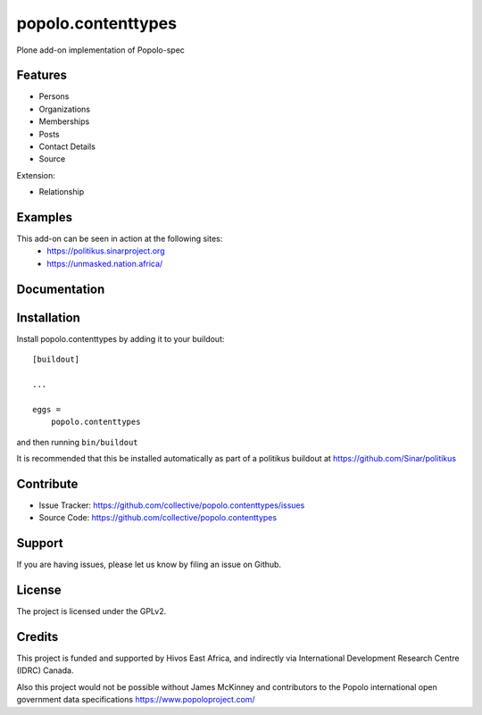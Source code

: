 .. This README is meant for consumption by humans and pypi. Pypi can render rst files so please do not use Sphinx features.
   If you want to learn more about writing documentation, please check out: http://docs.plone.org/about/documentation_styleguide.html
   This text does not appear on pypi or github. It is a comment.

===================
popolo.contenttypes
===================

Plone add-on implementation of Popolo-spec

Features
--------

- Persons 
- Organizations
- Memberships
- Posts
- Contact Details
- Source

Extension:

- Relationship


Examples
--------

This add-on can be seen in action at the following sites:
 - https://politikus.sinarproject.org
 - https://unmasked.nation.africa/


Documentation
-------------


Installation
------------

Install popolo.contenttypes by adding it to your buildout::

    [buildout]

    ...

    eggs =
        popolo.contenttypes


and then running ``bin/buildout``

It is recommended that this be installed automatically as part of a
politikus buildout at https://github.com/Sinar/politikus


Contribute
----------

- Issue Tracker: https://github.com/collective/popolo.contenttypes/issues
- Source Code: https://github.com/collective/popolo.contenttypes


Support
-------

If you are having issues, please let us know by filing an issue on
Github.


License
-------

The project is licensed under the GPLv2.


Credits
-------


.. image:: https://sinarproject.org/media/hivos_logo-1.png/@@images/7485dd1c-7b0c-47a7-a940-d7966445764f.png
    :alt: Hivos Logo
.. image:: https://sinarproject.org/media/partner-logos/copy_of_od4d.png/@@images/a9c51168-cbba-4ee1-9978-bd7c43136657.png
    :alt: Open Data for Development Logo

This project is funded and supported by Hivos East Africa, and
indirectly via International Development Research Centre (IDRC) Canada.

Also this project would not be possible without  
James McKinney and contributors to the Popolo international open
government data specifications  https://www.popoloproject.com/
